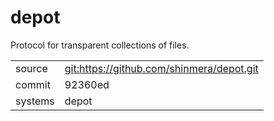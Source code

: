 * depot

Protocol for transparent collections of files.

|---------+-------------------------------------------|
| source  | git:https://github.com/shinmera/depot.git |
| commit  | 92360ed                                   |
| systems | depot                                     |
|---------+-------------------------------------------|
